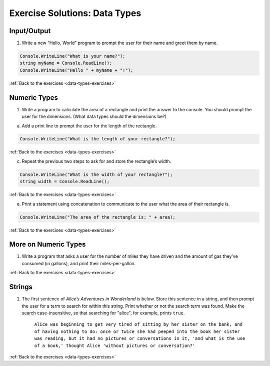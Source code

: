 Exercise Solutions: Data Types
==============================

.. _data-types-solution1:

Input/Output
------------

1. Write a new “Hello, World” program to prompt the user for their name and greet them by name.

.. sourcecode:: csharp

   Console.WriteLine("What is your name?");
   string myName = Console.ReadLine();
   Console.WriteLine("Hello " + myName + "!");

:ref:`Back to the exercises <data-types-exercises>`


Numeric Types
-------------

.. _data-types-solution2:

1. Write a program to calculate the area of a rectangle and print the answer to the console. You should prompt the user for the dimensions. (What data types should the dimensions be?)

a. Add a print line to prompt the user for the length of the rectangle.

.. sourcecode:: csharp

   Console.WriteLine("What is the length of your rectangle?");

:ref:`Back to the exercises <data-types-exercises>`

c. Repeat the previous two steps to ask for and store the rectangle’s width.

.. sourcecode:: csharp

   Console.WriteLine("What is the width of your rectangle?");
   string width = Console.ReadLine();

:ref:`Back to the exercises <data-types-exercises>`

e. Print a statement using concatenation to communicate to the user what the area of their rectangle is.

.. sourcecode:: csharp

   Console.WriteLine("The area of the rectangle is: " + area);

:ref:`Back to the exercises <data-types-exercises>`

More on Numeric Types
---------------------

.. _data-types-solution3:

1. Write a program that asks a user for the number of miles they have driven and the amount of gas they’ve consumed (in gallons), and print their miles-per-gallon.

.. sourcecode:: csharp
   :linenos:

   Console.WriteLine("How many miles did you drive on your trip?");
   string mi = Console.ReadLine();
   int miles = Int32.Parse(mi);

   Console.WriteLine("How many gallons of gas did you use?");
   string gal = Console.ReadLine();
   int gallons = Int32.Parse(gal);

   int mpg = miles / gallons;
   Console.WriteLine("The MPG for the trip was: " + mpg);

:ref:`Back to the exercises <data-types-exercises>`

Strings
-------

.. _data-types-solution4:

1. The first sentence of *Alice’s Adventures in Wonderland*
   is below. Store this sentence in a string, and then prompt the user
   for a term to search for within this string. Print whether or not the
   search term was found. Make the search case-insensitive, so that searching
   for "alice", for example, prints ``true``.

      ``Alice was beginning to get very tired of sitting by her sister on the
      bank, and of having nothing to do: once or twice she had peeped into the
      book her sister was reading, but it had no pictures or conversations in
      it, 'and what is the use of a book,' thought Alice 'without pictures or
      conversation?'``

.. sourcecode:: csharp
   :linenos:

   string alice = @"Alice was beginning to get very tired of sitting by her sister on the
   bank, and of having nothing to do: once or twice she had peeped into the
   book her sister was reading, but it had no pictures or conversations in
   it, 'and what is the use of a book,' thought Alice 'without pictures or
   conversation?'";
   Console.WriteLine(alice);
   Console.WriteLine("What sentence would you like to look for in the sentence above?");
   string searchTerm = Console.ReadLine();
   string compSearchTerm = searchTerm.ToLower();
   string compAlice = alice.ToLower();

   if (compAlice.IndexOf(compSearchTerm, 0) != -1)
   {
      Console.WriteLine("true");
   }
   else 
   {
      Console.WriteLine("false");
   }

:ref:`Back to the exercises <data-types-exercises>`




